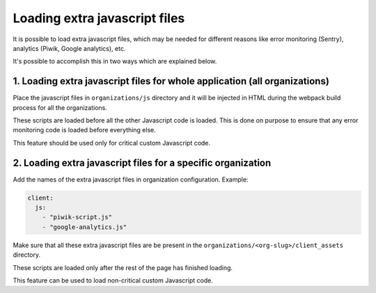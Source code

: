 Loading extra javascript files
==============================

It is possible to load extra javascript files, which may be needed for
different reasons like error monitoring (Sentry), analytics (Piwik, Google
analytics), etc.

It's possible to accomplish this in two ways which are explained below.

1. Loading extra javascript files for whole application (all organizations)
---------------------------------------------------------------------------

Place the javascript files in ``organizations/js`` directory and it will
be injected in HTML during the webpack build process for all the
organizations.

These scripts are loaded before all the other Javascript code is loaded.
This is done on purpose to ensure that any error monitoring code is loaded
before everything else.

This feature should be used only for critical custom Javascript code.

2. Loading extra javascript files for a specific organization
-------------------------------------------------------------

Add the names of the extra javascript files in organization configuration.
Example:

.. code-block:: yaml

    client:
      js:
        - "piwik-script.js"
        - "google-analytics.js"

Make sure that all these extra javascript files are be present in the
``organizations/<org-slug>/client_assets`` directory.

These scripts are loaded only after the rest of the page has finished
loading.

This feature can be used to load non-critical custom Javascript code.

